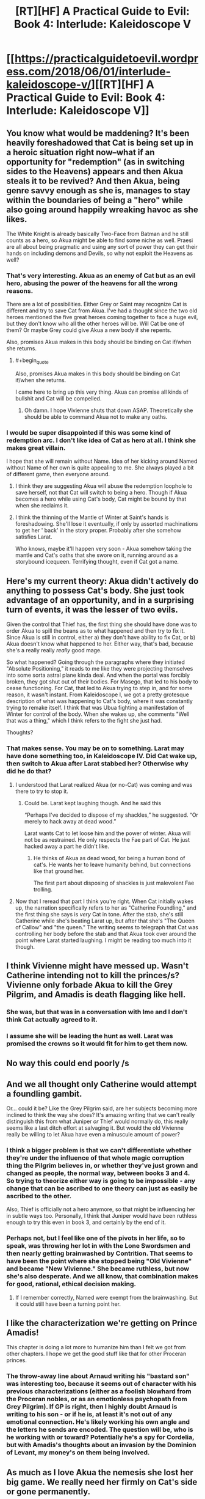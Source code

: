 #+TITLE: [RT][HF] A Practical Guide to Evil: Book 4: Interlude: Kaleidoscope V

* [[https://practicalguidetoevil.wordpress.com/2018/06/01/interlude-kaleidoscope-v/][[RT][HF] A Practical Guide to Evil: Book 4: Interlude: Kaleidoscope V]]
:PROPERTIES:
:Author: Mystrl
:Score: 60
:DateUnix: 1527825710.0
:END:

** You know what would be maddening? It's been heavily foreshadowed that Cat is being set up in a heroic situation right now--what if an opportunity for "redemption" (as in switching sides to the Heavens) appears and then Akua steals it to be revived? And then Akua, being genre savvy enough as she is, manages to stay within the boundaries of being a "hero" while also going around happily wreaking havoc as she likes.

The White Knight is already basically Two-Face from Batman and he still counts as a hero, so Akua might be able to find some niche as well. Praesi are all about being pragmatic and using any sort of power they can get their hands on including demons and Devils, so why not exploit the Heavens as well?
:PROPERTIES:
:Author: Mountebank
:Score: 24
:DateUnix: 1527830969.0
:END:

*** That's very interesting. Akua as an enemy of Cat but as an evil hero, abusing the power of the heavens for all the wrong reasons.

There are a lot of possibilities. Either Grey or Saint may recognize Cat is different and try to save Cat from Akua. I've had a thought since the two old heroes mentioned the five great heroes coming together to face a huge evil, but they don't know who all the other heroes will be. Will Cat be one of them? Or maybe Grey could give Akua a new body if she repents.

Also, promises Akua makes in this body should be binding on Cat if/when she returns.
:PROPERTIES:
:Author: HPMOR_fan
:Score: 10
:DateUnix: 1527839914.0
:END:

**** #+begin_quote
  Also, promises Akua makes in this body should be binding on Cat if/when she returns.
#+end_quote

I came here to bring up this very thing. Akua can promise all kinds of bullshit and Cat will be compelled.
:PROPERTIES:
:Author: OmniscientQ
:Score: 4
:DateUnix: 1527896395.0
:END:

***** Oh damn. I hope Vivienne shuts that down ASAP. Theoretically she should be able to command Akua not to make any oaths.
:PROPERTIES:
:Author: CeruleanTresses
:Score: 2
:DateUnix: 1527917925.0
:END:


*** I would be super disappointed if this was some kind of redemption arc. I don't like idea of Cat as hero at all. I think she makes great villain.

I hope that she will remain without Name. Idea of her kicking around Named without Name of her own is quite appealing to me. She always played a bit of different game, then everyone around.
:PROPERTIES:
:Author: signeti
:Score: 9
:DateUnix: 1527832419.0
:END:

**** I think they are suggesting Akua will abuse the redemption loophole to save herself, not that Cat will switch to being a hero. Though if Akua becomes a hero while using Cat's body, Cat might be bound by that when she reclaims it.
:PROPERTIES:
:Author: HPMOR_fan
:Score: 12
:DateUnix: 1527840099.0
:END:


**** I think the thinning of the Mantle of Winter at Saint's hands is foreshadowing. She'll lose it eventually, if only by assorted machinations to get her ' back' in the story proper. Probably after she somehow satisfies Larat.

Who knows, maybe it'll happen very soon - Akua somehow taking the mantle and Cat's oaths that she swore on it, running around as a storybound icequeen. Terrifying thought, even if Cat got a name.
:PROPERTIES:
:Author: notagiantdolphin
:Score: 2
:DateUnix: 1527857631.0
:END:


** Here's my current theory: Akua didn't actively do anything to possess Cat's body. She just took advantage of an opportunity, and in a surprising turn of events, it was the lesser of two evils.

Given the control that Thief has, the first thing she should have done was to order Akua to spill the beans as to what happened and then try to fix it. Since Akua is still in control, either a) they don't have ability to fix Cat, or b) Akua doesn't know what happened to her. Either way, that's bad, because she's a really really /really/ good mage.

So what happened? Going through the paragraphs where they initiated "Absolute Positioning," it reads to me like they were projecting themselves into some sorta astral plane kinda deal. And when the portal was forcibly broken, they got shut out of their bodies. For Masego, that led to his body to cease functioning. For Cat, that led to Akua trying to step in, and for some reason, it wasn't instant. From Kaleidoscope I, we got a pretty grotesque description of what was happening to Cat's body, where it was constantly trying to remake itself. I think that was Ubua fighting a manifestation of Winter for control of the body. When she wakes up, she comments "Well that was a thing," which I think refers to the fight she just had.

Thoughts?
:PROPERTIES:
:Author: ForgottenToupee
:Score: 17
:DateUnix: 1527832852.0
:END:

*** That makes sense. You may be on to something. Larat may have done something too, in Kaleidoscope IV. Did Cat wake up, then switch to Akua after Larat stabbed her? Otherwise why did he do that?
:PROPERTIES:
:Author: HPMOR_fan
:Score: 5
:DateUnix: 1527838701.0
:END:

**** I understood that Larat realized Akua (or no-Cat) was coming and was there to try to stop it.
:PROPERTIES:
:Author: notsureiflying
:Score: 11
:DateUnix: 1527841917.0
:END:

***** Could be. Larat kept laughing though. And he said this

“Perhaps I've decided to dispose of my shackles,” he suggested. “Or merely to hack away at dead wood.”

Larat wants Cat to let loose him and the power of winter. Akua will not be as restrained. He only respects the Fae part of Cat. He just hacked away a part he didn't like.
:PROPERTIES:
:Author: HPMOR_fan
:Score: 5
:DateUnix: 1527849753.0
:END:

****** He thinks of Akua as dead wood, for being a human bond of cat's. He wants her to leave humanity behind, but connections like that ground her.

The first part about disposing of shackles is just malevolent Fae trolling.
:PROPERTIES:
:Author: rumblestiltsken
:Score: 1
:DateUnix: 1527951423.0
:END:


**** Now that I reread that part I think you're right. When Cat initially wakes up, the narration specifically refers to her as "Catherine Foundling," and the first thing she says is /very/ Cat in tone. After the stab, she's still Catherine while she's beating Larat up, but after that she's "The Queen of Callow" and "the queen." The writing seems to telegraph that Cat was controlling her body before the stab and that Akua took over around the point where Larat started laughing. I might be reading too much into it though.
:PROPERTIES:
:Author: CeruleanTresses
:Score: 3
:DateUnix: 1527918383.0
:END:


** I think Vivienne might have messed up. Wasn't Catherine intending not to kill the princes/s? Vivienne only forbade Akua to kill the Grey Pilgrim, and Amadis is death flagging like hell.
:PROPERTIES:
:Author: CeruleanTresses
:Score: 14
:DateUnix: 1527832086.0
:END:

*** She was, but that was in a conversation with Ime and I don't think Cat actually agreed to it.
:PROPERTIES:
:Author: ForgottenToupee
:Score: 4
:DateUnix: 1527833101.0
:END:


*** I assume she will be leading the hunt as well. Larat was promised the crowns so it would fit for him to get them now.
:PROPERTIES:
:Author: HPMOR_fan
:Score: 2
:DateUnix: 1527838396.0
:END:


** No way this could end poorly /s
:PROPERTIES:
:Author: Mystrl
:Score: 9
:DateUnix: 1527827796.0
:END:


** And we all thought only Catherine would attempt a foundling gambit.

Or... could it be? Like the Grey Pilgrim said, are her subjects becoming more inclined to think the way she does? It's amazing writing that we can't really distinguish this from what Juniper /or/ Thief would normally do, this really seems like a last ditch effort at salvaging it. But would the old Vivienne really be willing to let Akua have even a minuscule amount of power?
:PROPERTIES:
:Author: cyberdsaiyan
:Score: 8
:DateUnix: 1527830151.0
:END:

*** I think a bigger problem is that we can't differentiate whether they're under the influence of that whole magic corruption thing the Pilgrim believes in, or whether they've just grown and changed as people, the normal way, between books 3 and 4. So trying to theorize either way is going to be impossible - any change that can be ascribed to one theory can just as easily be ascribed to the other.

Also, Thief is officially not a hero anymore, so that might be influencing her in subtle ways too. Personally, I think that Juniper would have been ruthless enough to try this even in book 3, and certainly by the end of it.
:PROPERTIES:
:Author: Sarkavonsy
:Score: 10
:DateUnix: 1527830431.0
:END:


*** Perhaps not, but I feel like one of the pivots in her life, so to speak, was throwing her lot in with the Lone Swordsmen and then nearly getting brainwashed by Contrition. That seems to have been the point where she stopped being "Old Vivienne" and became "New Vivienne." She became ruthless, but now she's also desperate. And we all know, that combination makes for good, rational, ethical decision making.
:PROPERTIES:
:Author: ForgottenToupee
:Score: 5
:DateUnix: 1527830815.0
:END:

**** If I remember correctly, Named were exempt from the brainwashing. But it could still have been a turning point her.
:PROPERTIES:
:Author: HPMOR_fan
:Score: 3
:DateUnix: 1527832573.0
:END:


** I like the characterization we're getting on Prince Amadis!

This chapter is doing a lot more to humanize him than I felt we got from other chapters. I hope we get the good stuff like that for other Proceran princes.
:PROPERTIES:
:Author: CouteauBleu
:Score: 5
:DateUnix: 1527850269.0
:END:

*** The throw-away line about Arnaud writing his "bastard son" was interesting too, because it seems out of character with his previous characterizations (either as a foolish blowhard from the Proceran nobles, or as an emotionless psychopath from Grey Pilgrim). If GP is right, then I highly doubt Arnaud is writing to his son - or if he is, at least it's not out of any emotional connection. He's likely working his own angle and the letters he sends are encoded. The question will be, who is he working with or toward? Potentially he's a spy for Cordelia, but with Amadis's thoughts about an invasion by the Dominion of Levant, my money's on them being involved.
:PROPERTIES:
:Author: AurelianoTampa
:Score: 9
:DateUnix: 1527860780.0
:END:


** As much as I love Akua the nemesis she lost her big game. We really need her firmly on Cat's side or gone permanently.
:PROPERTIES:
:Author: JdubCT
:Score: 6
:DateUnix: 1527864404.0
:END:


** So it come basically to what I sad a few chapters back. Army in shambles and desperate gambit afoot, again. Its a bit disappointing that author seems to recycle that narrative so much.
:PROPERTIES:
:Author: signeti
:Score: 3
:DateUnix: 1527832091.0
:END:

*** #+begin_quote
  Army in shambles
#+end_quote

Army isn't in shambles, just on the backfoot right now. They've taken casualties but the command structure and the core force still remains. Only their

- Artillery
- Levies
- Vanguard
- Mages

Are wounded/lost. They still have their Shock Troops, their Cavalry, Sappers, Scouts, and the rest of the Vanguard that is in fighting condition.

It's not all lost - they're probably on more even footing now than they were before.

#+begin_quote
  and desperate gambit afoot
#+end_quote

Nope. I'm waiting on this one, because it doesn't look like it. I trust in the author to keep things fresh and these turn of events don't seem to by your typical "Foundling Gambit."

During Cat's formative years, it was a hallmark of her lack of ability and foresight, but due to her recent resolve I choose to believe that she wants to outgrow that desperation and is now relying on her people to succeed rather than do everything herself again.
:PROPERTIES:
:Author: Chesheire
:Score: 7
:DateUnix: 1527861587.0
:END:

**** Their army literally can't take a field in fear of additional loses. Juniper herself said that if they lose any more men it will take year to get back on their legs. And that discounts mages, knights and sappers which they can't really recruit that fast at all. Given there is Crusade on their border this seems like a bit of problem.

So, they let Akua pilot Cats body into deciding battle, guided by commands of questionable strength. And you don't think that's desperate gambit? The person, who fucked them over so many times as deciding factor on war. Sure nothing can go wrong with that. Even if its her people and not Cat herself, its still desperation that drives them. Its like the only way they can accomplish anything is with moves like that and its getting a bit tiresome.
:PROPERTIES:
:Author: signeti
:Score: 5
:DateUnix: 1527862777.0
:END:


** I'm scared for Cat's body going into battle with Akua at the helm.
:PROPERTIES:
:Author: themousehunter
:Score: 1
:DateUnix: 1527913224.0
:END:


** SMBC jokes? Really?
:PROPERTIES:
:Author: CouteauBleu
:Score: 1
:DateUnix: 1527849425.0
:END:

*** I must have missed this, to what were you referring to?
:PROPERTIES:
:Author: VVhaleBiologist
:Score: 1
:DateUnix: 1527852146.0
:END:

**** The couch gag of this chapter with "just a war" is the bonus joke of [[https://www.smbc-comics.com/comic/2012-07-02][a SMBC cartoon]].
:PROPERTIES:
:Author: CouteauBleu
:Score: 4
:DateUnix: 1527852645.0
:END:

***** Thanks! Been reading smbc for years but completely missed that reference.
:PROPERTIES:
:Author: VVhaleBiologist
:Score: 1
:DateUnix: 1527878979.0
:END:
